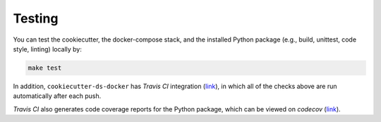 Testing
==================================================

You can test the cookiecutter, the docker-compose stack, and the installed Python package (e.g., build, unittest, code style, linting) locally by:

.. code:: bash

    make test

In addition, ``cookiecutter-ds-docker`` has *Travis CI* integration (`link <https://travis-ci.com/github/sertansenturk/cookiecutter-ds-docker>`__), in which all of the checks above are run automatically after each push. 

*Travis CI* also generates code coverage reports for the Python package, which can be viewed on *codecov* (`link <https://codecov.io/gh/sertansenturk/cookiecutter-ds-docker/>`__).
